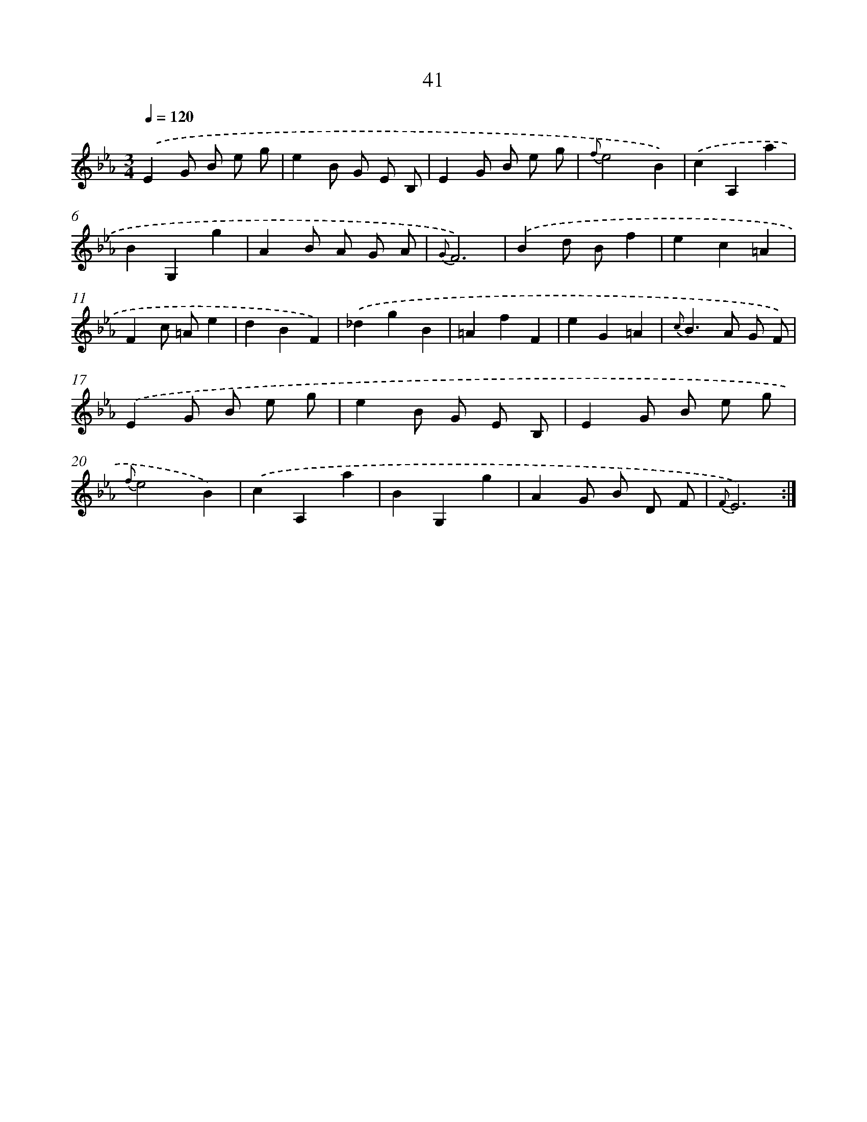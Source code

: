 X: 6249
T: 41
%%abc-version 2.0
%%abcx-abcm2ps-target-version 5.9.1 (29 Sep 2008)
%%abc-creator hum2abc beta
%%abcx-conversion-date 2018/11/01 14:36:26
%%humdrum-veritas 3575309802
%%humdrum-veritas-data 4187854535
%%continueall 1
%%barnumbers 0
L: 1/4
M: 3/4
Q: 1/4=120
K: Eb clef=treble
.('EG/ B/ e/ g/ |
eB/ G/ E/ B,/ |
EG/ B/ e/ g/ |
{f}e2B) |
.('cA,a |
BG,g |
AB/ A/ G/ A/ |
{G}F3) |
.('Bd/ B/f |
ec=A |
Fc/ =A/e |
dBF) |
.('_dgB |
=AfF |
eG=A |
{c}B>A G/ F/) |
.('EG/ B/ e/ g/ |
eB/ G/ E/ B,/ |
EG/ B/ e/ g/ |
{f}e2B) |
.('cA,a |
BG,g |
AG/ B/ D/ F/ |
{F}E3) :|]
